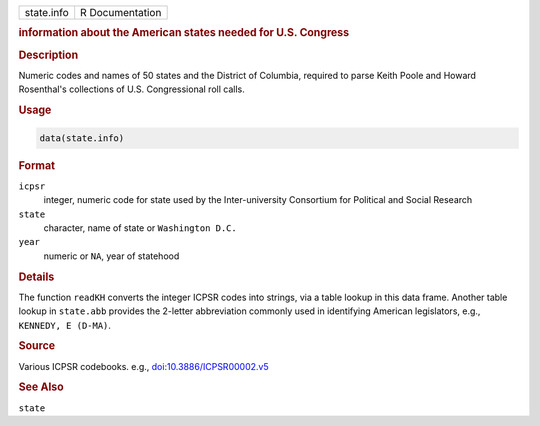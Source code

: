 .. container::

   .. container::

      ========== ===============
      state.info R Documentation
      ========== ===============

      .. rubric:: information about the American states needed for U.S.
         Congress
         :name: information-about-the-american-states-needed-for-u.s.-congress

      .. rubric:: Description
         :name: description

      Numeric codes and names of 50 states and the District of Columbia,
      required to parse Keith Poole and Howard Rosenthal's collections
      of U.S. Congressional roll calls.

      .. rubric:: Usage
         :name: usage

      .. code:: R

         data(state.info)

      .. rubric:: Format
         :name: format

      ``icpsr``
         integer, numeric code for state used by the Inter-university
         Consortium for Political and Social Research

      ``state``
         character, name of state or ``Washington D.C.``

      ``year``
         numeric or ``NA``, year of statehood

      .. rubric:: Details
         :name: details

      The function ``readKH`` converts the integer ICPSR codes into
      strings, via a table lookup in this data frame. Another table
      lookup in ``state.abb`` provides the 2-letter abbreviation
      commonly used in identifying American legislators, e.g.,
      ``KENNEDY, E (D-MA)``.

      .. rubric:: Source
         :name: source

      Various ICPSR codebooks. e.g.,
      `doi:10.3886/ICPSR00002.v5 <https://doi.org/10.3886/ICPSR00002.v5>`__

      .. rubric:: See Also
         :name: see-also

      ``state``
